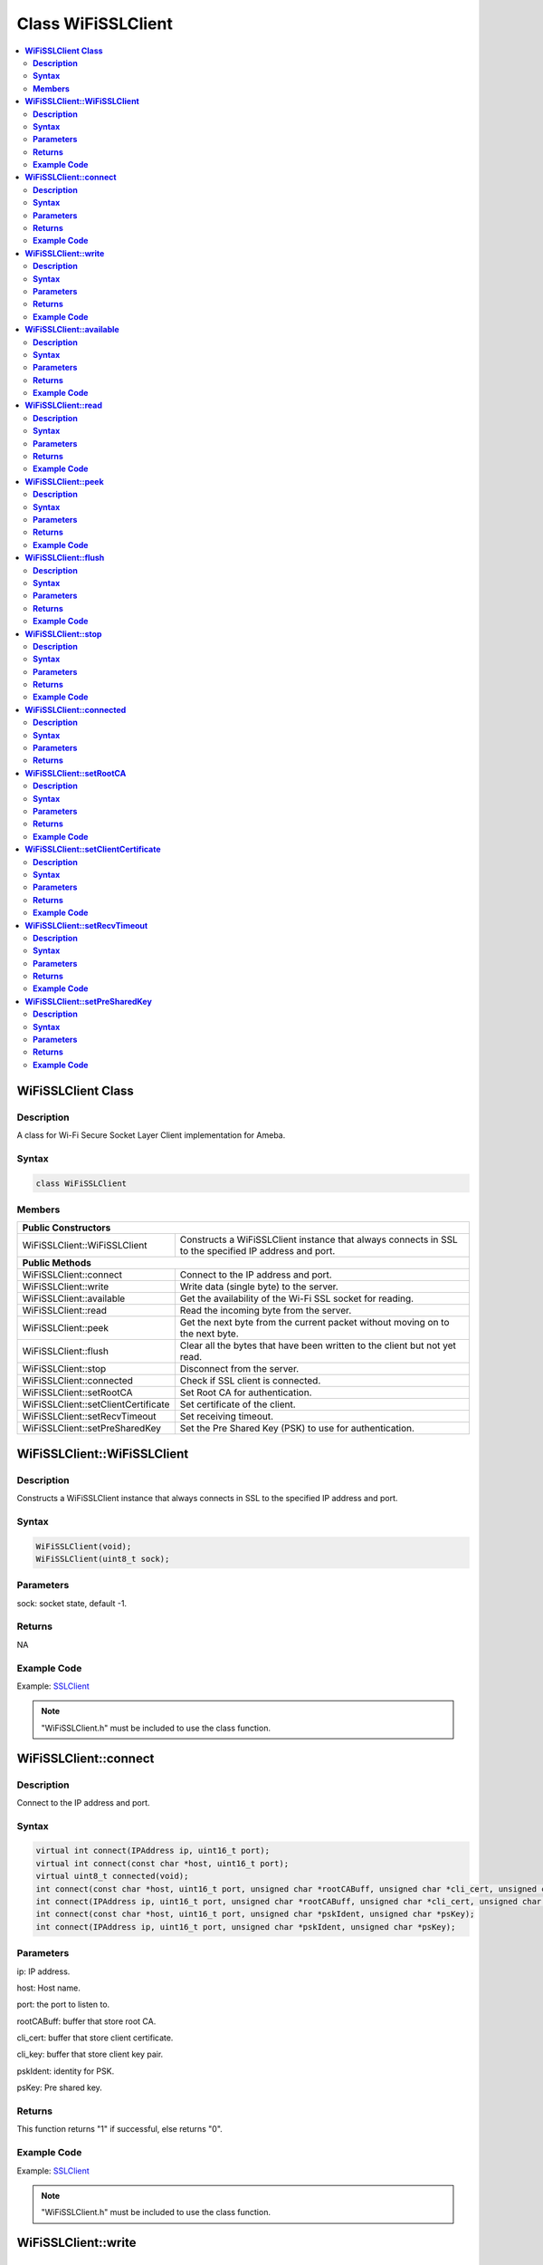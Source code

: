 Class WiFiSSLClient
===================

.. contents::
  :local:
  :depth: 2

**WiFiSSLClient Class**
-----------------------

**Description**
~~~~~~~~~~~~~~~

A class for Wi-Fi Secure Socket Layer Client implementation for Ameba.

**Syntax**
~~~~~~~~~~

.. code-block:: c++

    class WiFiSSLClient

**Members**
~~~~~~~~~~~

+-------------------------------------+----------------------------------------------------------------------+
| **Public Constructors**                                                                                    |
+=====================================+======================================================================+
| WiFiSSLClient::WiFiSSLClient        | Constructs a WiFiSSLClient instance that always connects in SSL      |
|                                     | to the specified IP address and port.                                |
+-------------------------------------+----------------------------------------------------------------------+
| **Public Methods**                                                                                         |
+-------------------------------------+----------------------------------------------------------------------+
| WiFiSSLClient::connect              | Connect to the IP address and port.                                  |
+-------------------------------------+----------------------------------------------------------------------+
| WiFiSSLClient::write                | Write data (single byte) to the server.                              |
+-------------------------------------+----------------------------------------------------------------------+
| WiFiSSLClient::available            | Get the availability of the Wi-Fi SSL socket for reading.            |
+-------------------------------------+----------------------------------------------------------------------+
| WiFiSSLClient::read                 | Read the incoming byte from the server.                              |
+-------------------------------------+----------------------------------------------------------------------+
| WiFiSSLClient::peek                 | Get the next byte from the current packet without moving on          |
|                                     | to the next byte.                                                    |
+-------------------------------------+----------------------------------------------------------------------+
| WiFiSSLClient::flush                | Clear all the bytes that have been written to the client but not     |
|                                     | yet read.                                                            |
+-------------------------------------+----------------------------------------------------------------------+
| WiFiSSLClient::stop                 | Disconnect from the server.                                          |
+-------------------------------------+----------------------------------------------------------------------+
| WiFiSSLClient::connected            | Check if SSL client is connected.                                    |
+-------------------------------------+----------------------------------------------------------------------+
| WiFiSSLClient::setRootCA            | Set Root CA for authentication.                                      |
+-------------------------------------+----------------------------------------------------------------------+
| WiFiSSLClient::setClientCertificate | Set certificate of the client.                                       |
+-------------------------------------+----------------------------------------------------------------------+
| WiFiSSLClient::setRecvTimeout       | Set receiving timeout.                                               |
+-------------------------------------+----------------------------------------------------------------------+
| WiFiSSLClient::setPreSharedKey      | Set the Pre Shared Key (PSK) to use for authentication.              |
+-------------------------------------+----------------------------------------------------------------------+

**WiFiSSLClient::WiFiSSLClient**
--------------------------------

**Description**
~~~~~~~~~~~~~~~

Constructs a WiFiSSLClient instance that always connects in SSL to the specified IP address and port.

**Syntax**
~~~~~~~~~~

.. code-block:: c++

    WiFiSSLClient(void);
    WiFiSSLClient(uint8_t sock);

**Parameters**
~~~~~~~~~~~~~~

sock: socket state, default -1.

**Returns**
~~~~~~~~~~~

NA

**Example Code**
~~~~~~~~~~~~~~~~

Example: `SSLClient <https://github.com/Ameba-AIoT/ameba-arduino-pro2/blob/dev/Arduino_package/hardware/libraries/WiFi/examples/SSLClient/SSLClient.ino>`_

.. note :: "WiFiSSLClient.h" must be included to use the class function.

**WiFiSSLClient::connect**
--------------------------

**Description**
~~~~~~~~~~~~~~~

Connect to the IP address and port.

**Syntax**
~~~~~~~~~~

.. code-block:: c++

    virtual int connect(IPAddress ip, uint16_t port);
    virtual int connect(const char *host, uint16_t port);
    virtual uint8_t connected(void);
    int connect(const char *host, uint16_t port, unsigned char *rootCABuff, unsigned char *cli_cert, unsigned char *cli_key);
    int connect(IPAddress ip, uint16_t port, unsigned char *rootCABuff, unsigned char *cli_cert, unsigned char *cli_key);
    int connect(const char *host, uint16_t port, unsigned char *pskIdent, unsigned char *psKey);
    int connect(IPAddress ip, uint16_t port, unsigned char *pskIdent, unsigned char *psKey);

**Parameters**
~~~~~~~~~~~~~~

ip: IP address.

host: Host name.

port: the port to listen to.

rootCABuff: buffer that store root CA.

cli_cert: buffer that store client certificate.

cli_key: buffer that store client key pair.

pskIdent: identity for PSK.

psKey: Pre shared key.

**Returns**
~~~~~~~~~~~

This function returns "1" if successful, else returns "0".

**Example Code**
~~~~~~~~~~~~~~~~

Example: `SSLClient <https://github.com/Ameba-AIoT/ameba-arduino-pro2/blob/dev/Arduino_package/hardware/libraries/WiFi/examples/SSLClient/SSLClient.ino>`_

.. note :: "WiFiSSLClient.h" must be included to use the class function.

**WiFiSSLClient::write**
------------------------

**Description**
~~~~~~~~~~~~~~~

Write data (single byte) to the server the SSL client is connected to.

**Syntax**
~~~~~~~~~~

.. code-block:: c++

    virtual size_t write(uint8_t);
    virtual size_t write(const uint8_t *buf, size_t size);

**Parameters**
~~~~~~~~~~~~~~

buf: a pointer to an array containing the outgoing message.

size: the size of the buffer.

**Returns**
~~~~~~~~~~~

This function returns the byte / character that will be written to the server or the size of the buffer.

**Example Code**
~~~~~~~~~~~~~~~~

NA

.. note :: "WiFiSSLClient.h" must be included to use the class function.

**WiFiSSLClient::available**
----------------------------

**Description**
~~~~~~~~~~~~~~~

Get the availability of the Wi-Fi SSL socket for reading.

**Syntax**
~~~~~~~~~~

.. code-block:: c++

    virtual int available(void);

**Parameters**
~~~~~~~~~~~~~~

NA

**Returns**
~~~~~~~~~~~

This function returns "1" and number of bytes available for reading if there are available data, else returns 0.

**Example Code**
~~~~~~~~~~~~~~~~

Example: `SSLClient <https://github.com/Ameba-AIoT/ameba-arduino-pro2/blob/dev/Arduino_package/hardware/libraries/WiFi/examples/SSLClient/SSLClient.ino>`_

.. note :: "WiFiSSLClient.h" must be included to use the class function.

**WiFiSSLClient::read**
-----------------------

**Description**
~~~~~~~~~~~~~~~

Read the incoming byte from the server that the SSL client is connected to.

**Syntax**
~~~~~~~~~~

.. code-block:: c++

    virtual int read(void);
    virtual int read(uint8_t *buf, size_t size);

**Parameters**
~~~~~~~~~~~~~~

buf: buffer that holds incoming data in 8-bit.

size: maximum size of the buffer.

**Returns**
~~~~~~~~~~~

This function returns the size of the buffer or returns "-1" if no buffer is available.

**Example Code**
~~~~~~~~~~~~~~~~

Example: `SSLClient <https://github.com/Ameba-AIoT/ameba-arduino-pro2/blob/dev/Arduino_package/hardware/libraries/WiFi/examples/SSLClient/SSLClient.ino>`_

.. note :: "WiFiSSLClient.h" must be included to use the class function.

**WiFiSSLClient::peek**
-----------------------

**Description**
~~~~~~~~~~~~~~~

Get the next byte from the current packet without moving on to the next byte.

**Syntax**
~~~~~~~~~~

.. code-block:: c++

    virtual int peek(void);

**Parameters**
~~~~~~~~~~~~~~

NA

**Returns**
~~~~~~~~~~~

This function returns the next byte or character, else returns -1 if none is available.

**Example Code**
~~~~~~~~~~~~~~~~

NA

.. note :: "WiFiSSLClient.h" must be included to use the class function.

**WiFiSSLClient::flush**
------------------------

**Description**
~~~~~~~~~~~~~~~

Clear all the bytes that have been written to the client but not yet read.

**Syntax**
~~~~~~~~~~

.. code-block:: c++

    virtual void flush(void);

**Parameters**
~~~~~~~~~~~~~~

NA

**Returns**
~~~~~~~~~~~

NA

**Example Code**
~~~~~~~~~~~~~~~~

NA

.. note :: "WiFiSSLClient.h" must be included to use the class function.

**WiFiSSLClient::stop**
-----------------------

**Description**
~~~~~~~~~~~~~~~

Disconnect from the server.

**Syntax**
~~~~~~~~~~

.. code-block:: c++

    virtual void stop (void);

**Parameters**
~~~~~~~~~~~~~~

NA

**Returns**
~~~~~~~~~~~

NA

**Example Code**
~~~~~~~~~~~~~~~~

Example: `SSLClient <https://github.com/Ameba-AIoT/ameba-arduino-pro2/blob/dev/Arduino_package/hardware/libraries/WiFi/examples/SSLClient/SSLClient.ino>`_

.. note :: "WiFiSSLClient.h" must be included to use the class function.

**WiFiSSLClient::connected**
----------------------------

**Description**
~~~~~~~~~~~~~~~

Check if SSL client is connected.

**Syntax**
~~~~~~~~~~

.. code-block:: c++

    virtual uint8_t connected(void);

**Parameters**
~~~~~~~~~~~~~~

NA

**Returns**
~~~~~~~~~~~

The function returns "1" if the SSLClient socket is connected, else returns "0" if not connected.

**Example Code**

Example: `SSLClient <https://github.com/Ameba-AIoT/ameba-arduino-pro2/blob/dev/Arduino_package/hardware/libraries/WiFi/examples/SSLClient/SSLClient.ino>`_

.. note :: "WiFiSSLClient.h" must be included to use the class function.

**WiFiSSLClient::setRootCA**
----------------------------

**Description**
~~~~~~~~~~~~~~~

Set Root CA(certification authority) for SSL authentication.

**Syntax**
~~~~~~~~~~

.. code-block:: c++

    void setRootCA(unsigned char *rootCA);

**Parameters**
~~~~~~~~~~~~~~

rootCA: a string of rootCA.

**Returns**
~~~~~~~~~~~

NA

**Example Code**
~~~~~~~~~~~~~~~~

NA

.. note :: "WiFiSSLClient.h" must be included to use the class function.

**WiFiSSLClient::setClientCertificate**
---------------------------------------

**Description**
~~~~~~~~~~~~~~~

Set certificate of the client.

**Syntax**
~~~~~~~~~~

.. code-block:: c++

    void setClientCertificate(unsigned char *client_ca, unsigned char *private_key);

**Parameters**
~~~~~~~~~~~~~~

client_ca: Client certificate.

private_key: client's private key pair.

**Returns**
~~~~~~~~~~~

NA

**Example Code**
~~~~~~~~~~~~~~~~

NA

.. note :: "WiFiSSLClient.h" must be included to use the class function.

**WiFiSSLClient::setRecvTimeout**
---------------------------------

**Description**
~~~~~~~~~~~~~~~

This function sets the SSL client socket receiving timeout.

**Syntax**
~~~~~~~~~~

.. code-block:: c++

    int setRecvTimeout(int timeout);

**Parameters**
~~~~~~~~~~~~~~

timeout: timeout in seconds.

**Returns**
~~~~~~~~~~~

The function returns "0".

**Example Code**
~~~~~~~~~~~~~~~~

NA

.. note :: "WiFiSSLClient.h" must be included to use the class function.

**WiFiSSLClient::setPreSharedKey**
----------------------------------

**Description**
~~~~~~~~~~~~~~~

Set the Pre Shared Key (PSK) to use for authentication.

**Syntax**
~~~~~~~~~~

.. code-block:: c++

    void setPreSharedKey(unsigned char *pskIdent, unsigned char *psKey);

**Parameters**
~~~~~~~~~~~~~~

pskIdent: identity for PSK.

psKey: Pre shared key.

**Returns**
~~~~~~~~~~~

NA

**Example Code**
~~~~~~~~~~~~~~~~

NA

.. note :: Do not set a root CA and client certificate if PSK should be used for authentication. If root CA, client certificate and PSK are all set, certificate-based authentication will be used. "WiFiSSLClient.h" must be included to use the class function.
